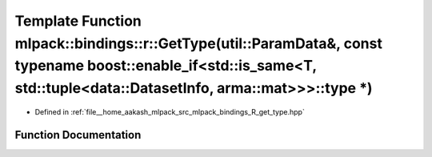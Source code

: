 .. _exhale_function_namespacemlpack_1_1bindings_1_1r_1af4ada6677c0211647c87206167c253b7:

Template Function mlpack::bindings::r::GetType(util::ParamData&, const typename boost::enable_if<std::is_same<T, std::tuple<data::DatasetInfo, arma::mat>>>::type \*)
=====================================================================================================================================================================

- Defined in :ref:`file__home_aakash_mlpack_src_mlpack_bindings_R_get_type.hpp`


Function Documentation
----------------------


.. doxygenfunction:: mlpack::bindings::r::GetType(util::ParamData&, const typename boost::enable_if<std::is_same<T, std::tuple<data::DatasetInfo, arma::mat>>>::type *)
